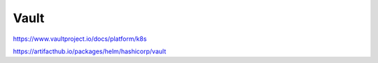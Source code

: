 .. _vault:


Vault
#####


https://www.vaultproject.io/docs/platform/k8s


https://artifacthub.io/packages/helm/hashicorp/vault